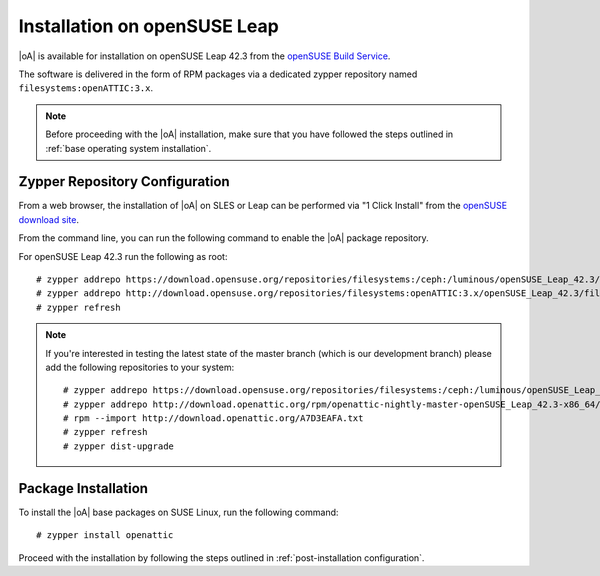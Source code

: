 .. _installation on opensuse leap:

Installation on openSUSE Leap
=============================

|oA| is available for installation on openSUSE Leap 42.3 from the
`openSUSE Build Service <https://build.opensuse.org>`_.

The software is delivered in the form of RPM packages via a dedicated zypper
repository named ``filesystems:openATTIC:3.x``.

.. note::
  Before proceeding with the |oA| installation, make sure that you have
  followed the steps outlined in :ref:`base operating system installation`.

Zypper Repository Configuration
-------------------------------

From a web browser, the installation of |oA| on SLES or Leap can be performed
via "1 Click Install" from the `openSUSE download site
<http://software.opensuse.org/package/openattic>`_.

From the command line, you can run the following command to enable the |oA|
package repository.

For openSUSE Leap 42.3 run the following as root::

  # zypper addrepo https://download.opensuse.org/repositories/filesystems:/ceph:/luminous/openSUSE_Leap_42.3/filesystems:ceph:luminous.repo
  # zypper addrepo http://download.opensuse.org/repositories/filesystems:openATTIC:3.x/openSUSE_Leap_42.3/filesystems:openATTIC:3.x.repo
  # zypper refresh

.. note:: 
  If you're interested in testing the latest state of the master branch (which is our development branch) 
  please add the following repositories to your system::

    # zypper addrepo https://download.opensuse.org/repositories/filesystems:/ceph:/luminous/openSUSE_Leap_42.3/filesystems:ceph:luminous.repo
    # zypper addrepo http://download.openattic.org/rpm/openattic-nightly-master-openSUSE_Leap_42.3-x86_64/ openattic_repo
    # rpm --import http://download.openattic.org/A7D3EAFA.txt
    # zypper refresh
    # zypper dist-upgrade
  
Package Installation
--------------------

To install the |oA| base packages on SUSE Linux, run the following command::

  # zypper install openattic

Proceed with the installation by following the steps outlined in :ref:`post-installation configuration`.
